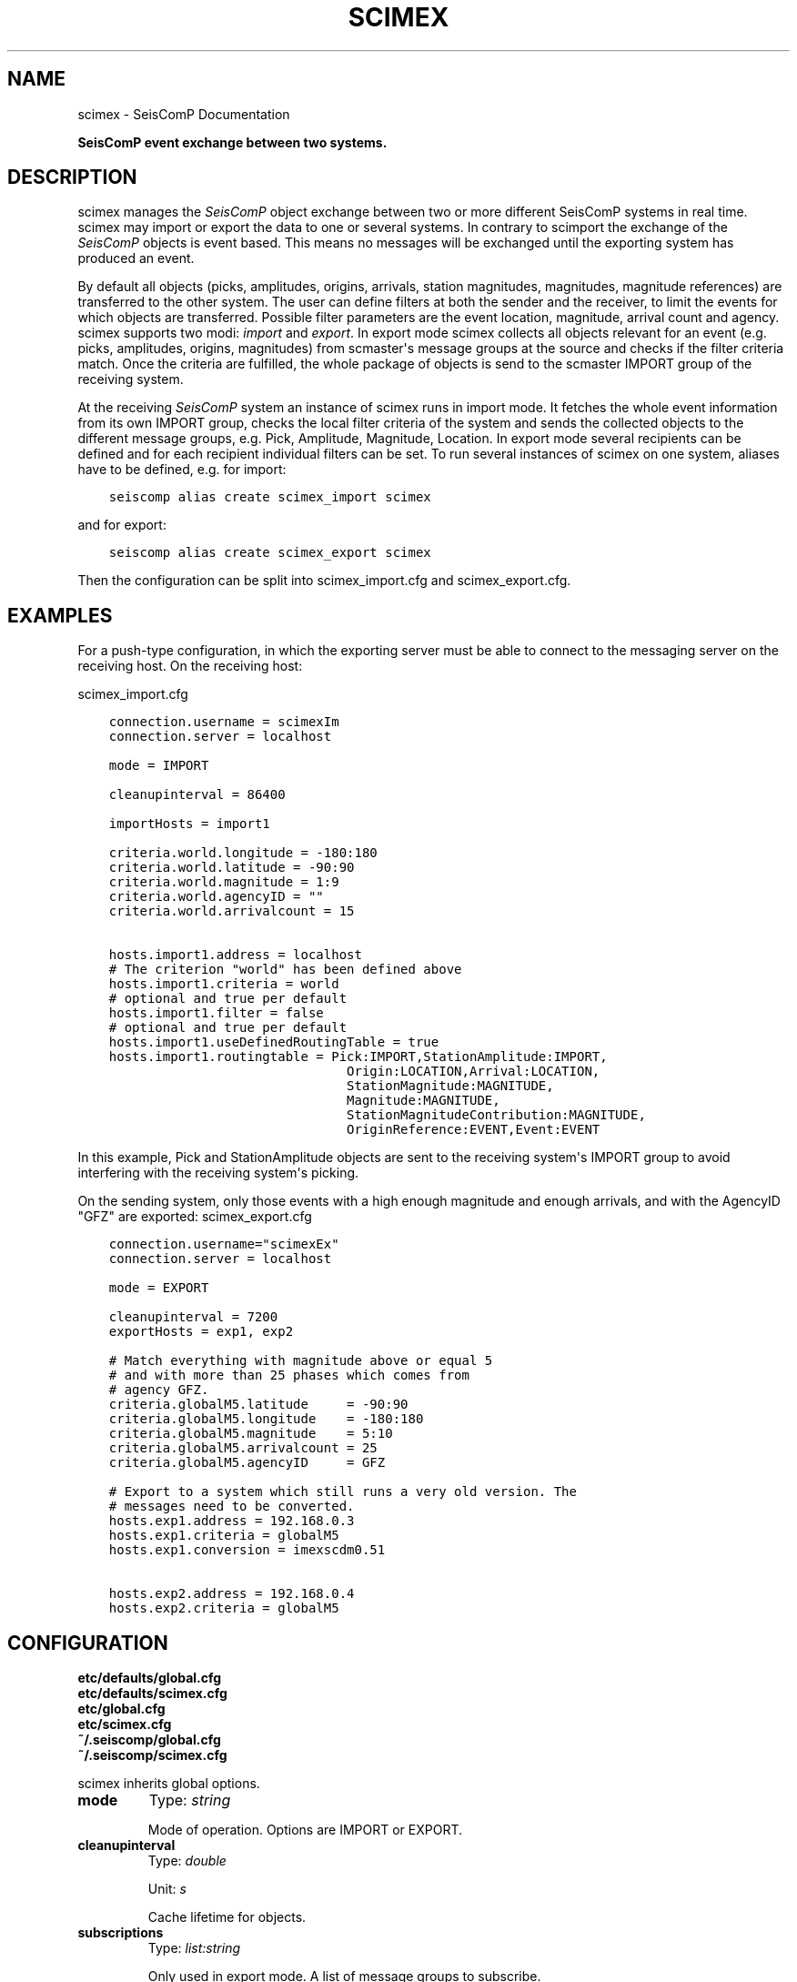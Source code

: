 .\" Man page generated from reStructuredText.
.
.TH "SCIMEX" "1" "Jun 04, 2021" "4.6.0" "SeisComP"
.SH NAME
scimex \- SeisComP Documentation
.
.nr rst2man-indent-level 0
.
.de1 rstReportMargin
\\$1 \\n[an-margin]
level \\n[rst2man-indent-level]
level margin: \\n[rst2man-indent\\n[rst2man-indent-level]]
-
\\n[rst2man-indent0]
\\n[rst2man-indent1]
\\n[rst2man-indent2]
..
.de1 INDENT
.\" .rstReportMargin pre:
. RS \\$1
. nr rst2man-indent\\n[rst2man-indent-level] \\n[an-margin]
. nr rst2man-indent-level +1
.\" .rstReportMargin post:
..
.de UNINDENT
. RE
.\" indent \\n[an-margin]
.\" old: \\n[rst2man-indent\\n[rst2man-indent-level]]
.nr rst2man-indent-level -1
.\" new: \\n[rst2man-indent\\n[rst2man-indent-level]]
.in \\n[rst2man-indent\\n[rst2man-indent-level]]u
..
.sp
\fBSeisComP event exchange between two systems.\fP
.SH DESCRIPTION
.sp
scimex manages the \fISeisComP\fP object exchange between two or more different SeisComP systems in
real time. scimex may import or export the data to one or several systems. In
contrary to scimport the exchange of the \fISeisComP\fP objects is event based.
This means no messages will be exchanged until the exporting system has produced
an event.
.sp
By default all objects (picks, amplitudes, origins, arrivals, station
magnitudes, magnitudes, magnitude references) are transferred to the other
system. The user can define filters at both the sender and the receiver, to
limit the events for which objects are transferred. Possible filter parameters
are the event location, magnitude, arrival count and agency. scimex supports
two modi: \fIimport\fP and \fIexport\fP\&. In export mode scimex collects all objects
relevant for an event (e.g. picks, amplitudes, origins, magnitudes) from
scmaster\(aqs message groups at the source and checks if the filter criteria
match. Once the criteria are fulfilled, the whole package of objects is send
to the scmaster IMPORT group of the receiving system.
.sp
At the receiving \fISeisComP\fP system an instance of scimex runs in import mode. It
fetches the whole event information from its own IMPORT group, checks the local
filter criteria of the system and sends the collected objects to the different
message groups, e.g. Pick, Amplitude, Magnitude, Location. In export mode
several recipients can be defined and for each recipient individual filters
can be set. To run several instances of scimex on one system, aliases have to
be defined, e.g. for import:
.INDENT 0.0
.INDENT 3.5
.sp
.nf
.ft C
seiscomp alias create scimex_import scimex
.ft P
.fi
.UNINDENT
.UNINDENT
.sp
and for export:
.INDENT 0.0
.INDENT 3.5
.sp
.nf
.ft C
seiscomp alias create scimex_export scimex
.ft P
.fi
.UNINDENT
.UNINDENT
.sp
Then the configuration can be split into scimex_import.cfg and
scimex_export.cfg.
.SH EXAMPLES
.sp
For a push\-type configuration, in which the exporting server must be able to
connect to the messaging server on the receiving host. On the receiving host:
.sp
scimex_import.cfg
.INDENT 0.0
.INDENT 3.5
.sp
.nf
.ft C
connection.username = scimexIm
connection.server = localhost

mode = IMPORT

cleanupinterval = 86400

importHosts = import1

criteria.world.longitude = \-180:180
criteria.world.latitude = \-90:90
criteria.world.magnitude = 1:9
criteria.world.agencyID = ""
criteria.world.arrivalcount = 15

hosts.import1.address = localhost
# The criterion "world" has been defined above
hosts.import1.criteria = world
# optional and true per default
hosts.import1.filter = false
# optional and true per default
hosts.import1.useDefinedRoutingTable = true
hosts.import1.routingtable = Pick:IMPORT,StationAmplitude:IMPORT,
                               Origin:LOCATION,Arrival:LOCATION,
                               StationMagnitude:MAGNITUDE,
                               Magnitude:MAGNITUDE,
                               StationMagnitudeContribution:MAGNITUDE,
                               OriginReference:EVENT,Event:EVENT
.ft P
.fi
.UNINDENT
.UNINDENT
.sp
In this example, Pick and StationAmplitude objects are sent to the
receiving system\(aqs IMPORT group to avoid interfering with the receiving system\(aqs
picking.
.sp
On the sending system, only those events with a high enough magnitude
and enough arrivals, and with the AgencyID "GFZ" are exported:
scimex_export.cfg
.INDENT 0.0
.INDENT 3.5
.sp
.nf
.ft C
connection.username="scimexEx"
connection.server = localhost

mode = EXPORT

cleanupinterval = 7200
exportHosts = exp1, exp2

# Match everything with magnitude above or equal 5
# and with more than 25 phases which comes from
# agency GFZ.
criteria.globalM5.latitude     = \-90:90
criteria.globalM5.longitude    = \-180:180
criteria.globalM5.magnitude    = 5:10
criteria.globalM5.arrivalcount = 25
criteria.globalM5.agencyID     = GFZ

# Export to a system which still runs a very old version. The
# messages need to be converted.
hosts.exp1.address = 192.168.0.3
hosts.exp1.criteria = globalM5
hosts.exp1.conversion = imexscdm0.51

hosts.exp2.address = 192.168.0.4
hosts.exp2.criteria = globalM5
.ft P
.fi
.UNINDENT
.UNINDENT
.SH CONFIGURATION
.nf
\fBetc/defaults/global.cfg\fP
\fBetc/defaults/scimex.cfg\fP
\fBetc/global.cfg\fP
\fBetc/scimex.cfg\fP
\fB~/.seiscomp/global.cfg\fP
\fB~/.seiscomp/scimex.cfg\fP
.fi
.sp
.sp
scimex inherits global options\&.
.INDENT 0.0
.TP
.B mode
Type: \fIstring\fP
.sp
Mode of operation. Options are IMPORT or EXPORT.
.UNINDENT
.INDENT 0.0
.TP
.B cleanupinterval
Type: \fIdouble\fP
.sp
Unit: \fIs\fP
.sp
Cache lifetime for objects.
.UNINDENT
.INDENT 0.0
.TP
.B subscriptions
Type: \fIlist:string\fP
.sp
Only used in export mode. A list of message groups to subscribe.
.UNINDENT
.INDENT 0.0
.TP
.B conversion
Type: \fIstring\fP
.sp
Used only in import mode. It defines the source format of the
messages that need to be converted. Currently the import of
SeisComP datamodel version 0.51 (imexscdm0.51)
is supported which was used in release Barcelona (2008).
.UNINDENT
.INDENT 0.0
.TP
.B exportHosts
Type: \fIlist:string\fP
.sp
A list of hosts profiles to be considered for exporting.
These are used in hosts.$name directives
(see below) to define addresses, filter criteria, etc.
applicable to each recipient.
.UNINDENT
.INDENT 0.0
.TP
.B importHosts
Type: \fIlist:string\fP
.sp
A list of hosts profiles to be considered for importing.
These are used with hosts.$name directives similarly to exportHosts.
.UNINDENT
.sp
\fBNOTE:\fP
.INDENT 0.0
.INDENT 3.5
\fBcriteria.$name.*\fP
\fIA definition of an event filter.\fP
$name is a placeholder for the name to be used.
.UNINDENT
.UNINDENT
.INDENT 0.0
.TP
.B criteria.$name.latitude
Type: \fItuple:double\fP
.sp
Pair of doubles that defines the latitude range, e.g. \-90:90.
.UNINDENT
.INDENT 0.0
.TP
.B criteria.$name.longitude
Type: \fItuple:double\fP
.sp
Pair of doubles that defines the longitude range, e.g. \-180:180.
.UNINDENT
.INDENT 0.0
.TP
.B criteria.$name.magnitude
Type: \fItuple:double\fP
.sp
Pair of doubles that defines the magnitude range, e.g. 3:10.
.UNINDENT
.INDENT 0.0
.TP
.B criteria.$name.arrivalcount
Type: \fIint\fP
.sp
Number of minimum arrivals.
.UNINDENT
.INDENT 0.0
.TP
.B criteria.$name.agencyID
Type: \fIlist:string\fP
.sp
White list of AgencyIDs (the agency identifier which
appears in the objects sent over the export\-import link).
.UNINDENT
.sp
\fBNOTE:\fP
.INDENT 0.0
.INDENT 3.5
\fBhosts.$name.*\fP
\fIA sink definition used for either import or export.\fP
$name is a placeholder for the name to be used.
.UNINDENT
.UNINDENT
.INDENT 0.0
.TP
.B hosts.$name.address
Type: \fIstring\fP
.sp
Address of a sink, as a host name with an optional port
number e.g. \(aqaddress = 192.168.1.1\(aq or
\(aqaddress = somewhere.com:4803\(aq
.UNINDENT
.INDENT 0.0
.TP
.B hosts.$name.criteria
Type: \fIstring\fP
.sp
Defining filter criteria name for sink, e.g. criteria = world\-xxl.
The criteria must be defined in the criteria.* configuration lines.
.UNINDENT
.INDENT 0.0
.TP
.B hosts.$name.filter
Type: \fIboolean\fP
.sp
Enables/disables filtering based on defined criteria.
If set to false, all events will pass, even if one
or more criteria are defined.
Default is \fBtrue\fP\&.
.UNINDENT
.INDENT 0.0
.TP
.B hosts.$name.conversion
Type: \fIstring\fP
.sp
Optional target format for export.
.UNINDENT
.INDENT 0.0
.TP
.B hosts.$name.useDefinedRoutingTable
Type: \fIboolean\fP
.sp
Enables/disables defined routing tables.
Default is \fBfalse\fP\&.
.UNINDENT
.INDENT 0.0
.TP
.B hosts.$name.routingTable
Type: \fIlist:string\fP
.sp
Defining routing tables in the meaning of mapping objects to message
groups. E.g. Pick:NULL, StationAmplitude:NULL, Origin:LOCATION,
StationMagnitude: MAGNITUDE, NetworkMagnitude:MAGNITUDE,
MagnitudeReference:MAGNITUDE, OriginReference:EVENT,
Event:EVENT. Specifying NULL for the message group causes
messages to be thrown away/dropped/discarded.
.UNINDENT
.SH COMMAND-LINE
.SS Generic
.INDENT 0.0
.TP
.B \-h, \-\-help
show help message.
.UNINDENT
.INDENT 0.0
.TP
.B \-V, \-\-version
show version information
.UNINDENT
.INDENT 0.0
.TP
.B \-\-config\-file arg
Use alternative configuration file. When this option is used
the loading of all stages is disabled. Only the given configuration
file is parsed and used. To use another name for the configuration
create a symbolic link of the application or copy it, eg scautopick \-> scautopick2.
.UNINDENT
.INDENT 0.0
.TP
.B \-\-plugins arg
Load given plugins.
.UNINDENT
.INDENT 0.0
.TP
.B \-D, \-\-daemon
Run as daemon. This means the application will fork itself and
doesn\(aqt need to be started with &.
.UNINDENT
.INDENT 0.0
.TP
.B \-\-auto\-shutdown arg
Enable/disable self\-shutdown because a master module shutdown. This only
works when messaging is enabled and the master module sends a shutdown
message (enabled with \-\-start\-stop\-msg for the master module).
.UNINDENT
.INDENT 0.0
.TP
.B \-\-shutdown\-master\-module arg
Sets the name of the master\-module used for auto\-shutdown. This
is the application name of the module actually started. If symlinks
are used then it is the name of the symlinked application.
.UNINDENT
.INDENT 0.0
.TP
.B \-\-shutdown\-master\-username arg
Sets the name of the master\-username of the messaging used for
auto\-shutdown. If "shutdown\-master\-module" is given as well this
parameter is ignored.
.UNINDENT
.SS Verbosity
.INDENT 0.0
.TP
.B \-\-verbosity arg
Verbosity level [0..4]. 0:quiet, 1:error, 2:warning, 3:info, 4:debug
.UNINDENT
.INDENT 0.0
.TP
.B \-v, \-\-v
Increase verbosity level (may be repeated, eg. \-vv)
.UNINDENT
.INDENT 0.0
.TP
.B \-q, \-\-quiet
Quiet mode: no logging output
.UNINDENT
.INDENT 0.0
.TP
.B \-\-component arg
Limits the logging to a certain component. This option can be given more than once.
.UNINDENT
.INDENT 0.0
.TP
.B \-s, \-\-syslog
Use syslog logging back end. The output usually goes to /var/lib/messages.
.UNINDENT
.INDENT 0.0
.TP
.B \-l, \-\-lockfile arg
Path to lock file.
.UNINDENT
.INDENT 0.0
.TP
.B \-\-console arg
Send log output to stdout.
.UNINDENT
.INDENT 0.0
.TP
.B \-\-debug
Debug mode: \-\-verbosity=4 \-\-console=1
.UNINDENT
.INDENT 0.0
.TP
.B \-\-log\-file arg
Use alternative log file.
.UNINDENT
.SS Messaging
.INDENT 0.0
.TP
.B \-u, \-\-user arg
Overrides configuration parameter \fBconnection.username\fP\&.
.UNINDENT
.INDENT 0.0
.TP
.B \-H, \-\-host arg
Overrides configuration parameter \fBconnection.server\fP\&.
.UNINDENT
.INDENT 0.0
.TP
.B \-t, \-\-timeout arg
Overrides configuration parameter \fBconnection.timeout\fP\&.
.UNINDENT
.INDENT 0.0
.TP
.B \-g, \-\-primary\-group arg
Overrides configuration parameter \fBconnection.primaryGroup\fP\&.
.UNINDENT
.INDENT 0.0
.TP
.B \-S, \-\-subscribe\-group arg
A group to subscribe to. This option can be given more than once.
.UNINDENT
.INDENT 0.0
.TP
.B \-\-content\-type arg
Overrides configuration parameter \fBconnection.contentType\fP\&.
.UNINDENT
.INDENT 0.0
.TP
.B \-\-start\-stop\-msg arg
Sets sending of a start\- and a stop message.
.UNINDENT
.SS SCIMEX
.INDENT 0.0
.TP
.B \-\-print\-default\-routingtable
Print the default object routing table.
.UNINDENT
.SH AUTHOR
gempa GmbH, GFZ Potsdam
.SH COPYRIGHT
gempa GmbH, GFZ Potsdam
.\" Generated by docutils manpage writer.
.
